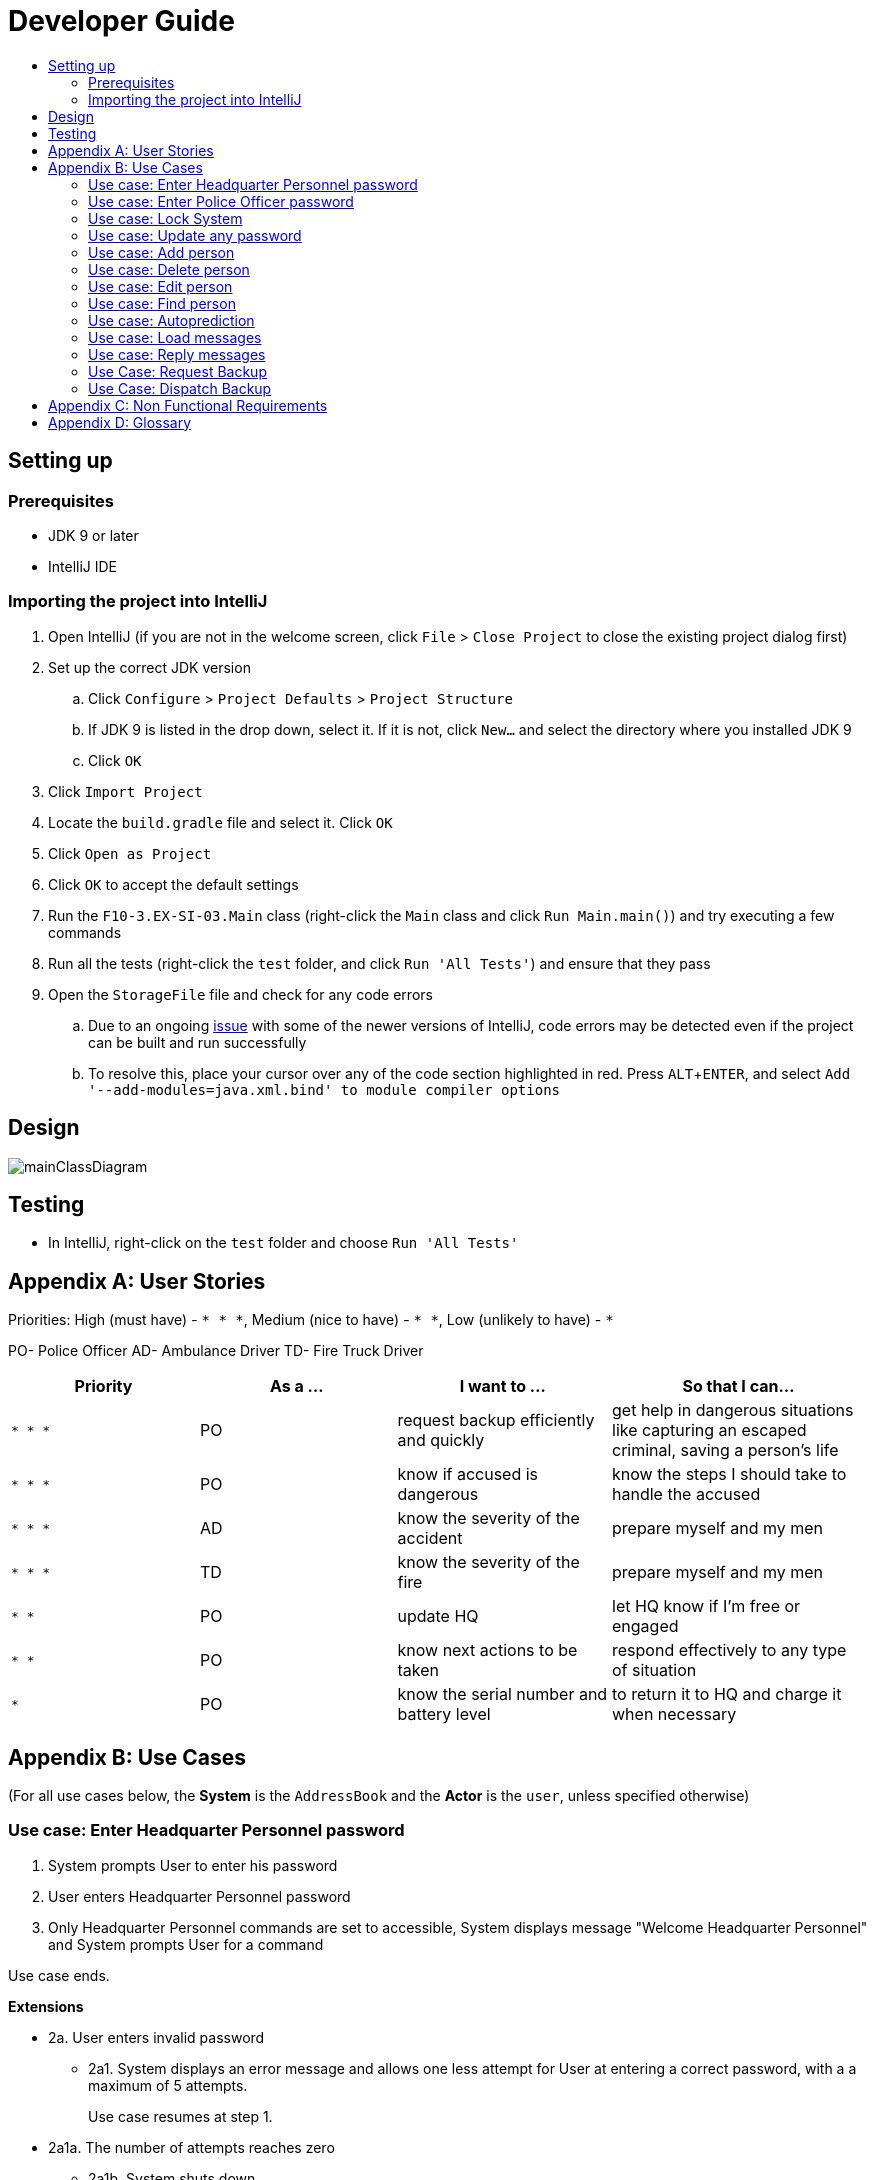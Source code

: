 = Developer Guide
:site-section: DeveloperGuide
:toc:
:toc-title:
:imagesDir: images
:stylesDir: stylesheets
:experimental:

== Setting up

=== Prerequisites

* JDK 9 or later
* IntelliJ IDE

=== Importing the project into IntelliJ

. Open IntelliJ (if you are not in the welcome screen, click `File` > `Close Project` to close the existing project dialog first)
. Set up the correct JDK version
.. Click `Configure` > `Project Defaults` > `Project Structure`
.. If JDK 9 is listed in the drop down, select it. If it is not, click `New...` and select the directory where you installed JDK 9
.. Click `OK`
. Click `Import Project`
. Locate the `build.gradle` file and select it. Click `OK`
. Click `Open as Project`
. Click `OK` to accept the default settings
. Run the `F10-3.EX-SI-03.Main` class (right-click the `Main` class and click `Run Main.main()`) and try executing a few commands
. Run all the tests (right-click the `test` folder, and click `Run 'All Tests'`) and ensure that they pass
. Open the `StorageFile` file and check for any code errors
.. Due to an ongoing https://youtrack.jetbrains.com/issue/IDEA-189060[issue] with some of the newer versions of IntelliJ, code errors may be detected even if the project can be built and run successfully
.. To resolve this, place your cursor over any of the code section highlighted in red. Press kbd:[ALT + ENTER], and select `Add '--add-modules=java.xml.bind' to module compiler options`

== Design

image::mainClassDiagram.png[]

== Testing

* In IntelliJ, right-click on the `test` folder and choose `Run 'All Tests'`

[appendix]
== User Stories

Priorities: High (must have) - `* * \*`, Medium (nice to have) - `* \*`, Low (unlikely to have) - `*`

PO- Police Officer
AD- Ambulance Driver
TD- Fire Truck Driver

[width="100%",cols="22%,<23%,<25%,<30%",options="header",]
|===========================================================================================================================================
|Priority |As a ... |I want to ... |So that I can...
|`* * *` |PO |request backup efficiently and quickly |get help in dangerous situations like capturing an escaped criminal, saving a person’s life
|`* * *` |PO |know if accused is dangerous |know the steps I should take to handle the accused
|`* * *` |AD |know the severity of the accident |prepare myself and my men
|`* * *` |TD |know the severity of the fire |prepare myself and my men
|`* *` |PO |update HQ |let HQ know if I’m free or engaged
|`* *` |PO |know next actions to be taken |respond effectively to any type of situation
|`*` |PO |know the serial number and battery level |to return it to HQ and charge it when necessary
|===========================================================================================================================================

[appendix]
== Use Cases

(For all use cases below, the *System* is the `AddressBook` and the *Actor* is the `user`, unless specified otherwise)

=== Use case: Enter Headquarter Personnel password

. System prompts User to enter his password
. User enters Headquarter Personnel password
. Only Headquarter Personnel commands are set to accessible, System displays message "Welcome Headquarter Personnel" and System prompts User for a command

Use case ends.

*Extensions*

* 2a. User enters invalid password
** 2a1. System displays an error message and allows one less attempt for User at entering a correct password, with a a maximum of 5 attempts.
+
Use case resumes at step 1.

* 2a1a. The number of attempts reaches zero
** 2a1b. System shuts down
+
Use case ends.

=== Use case: Enter Police Officer password

. System prompts User to enter his password
. User enters Police Officer password
. Only Police Officer commands are set to accessible, System displays message "Welcome Police Officer" and System prompts User for a command

Use case ends.

*Extensions*

* 2a. User enters invalid password
** 2a1. System displays an error message and allows one less attempt for User at entering a correct password, with a a maximum of 5 attempts.
+
Use case resumes at step 1.

* 2a1a. The number of attempts reaches zero
** 2a1b. System shuts down
+
Use case ends.

=== Use case: Lock System

. User locks the System at any point 
. System sets all commands to inaccessible, displays System lock message and prompts User for password

Use case ends.

=== Use case: Update any password

. User requests to update password
. System prompts User for current password to change
. User enters existing password
. System prompts User to enter new password 
. User enters new alphanumeric password
. System prompts User to enter new password again
. User enters same new alphanumeric password
. System updates password to change to the new alphanumeric password and displays update password success message 

Use case ends.

*Extensions*

* 3a. User enters invalid password
** 3a1. System displays an error message and allows one less attempt for User at entering a correct password, with a a maximum of 5 attempts.
+
Use case resumes at step 2.

* 3a1a. The number of attempts reaches zero
** 3a1b. System shuts down
+
Use case ends.

* 5a or 7a. User enters new password without a number
* 5b or 7b. System shows error message to include at least one number and prompts User to enter new alphanumeric password again

Use case resumes at step 5.

* 5a or 7a. User enters new password without a letter
* 5b or 7b. System shows error message to include at least one letter and prompts User to enter new alphanumeric password again

Use case resumes at step 5. 

* 5a or 7a. User enters new password without a letter nor a number
* 5b or 7b. System shows error message for invalid new password

Use case resumes at step 5. 

=== Use case: Add person


. User requests to add person to the list.
. System adds person to the list and informs User that person has been successfully added.
Use case ends.

*Extensions*

* 2a. Person already exists in the list.
** 2a1. System shows an error message.
+
Use case ends.

* 2b. Person’s details are entered with invalid formats.
** 2b1. System shows an error message.
+
Use case resumes at step 1.

* *a. At any time, User cancels add action.
* *a1. System requests for confirmation to cancel.
* *a2. User confirms cancellation.
+
Use case ends.


=== Use case: Delete person

*MSS*

. User requests to list persons.
. System shows a list of persons.
. User requests to delete a specific person in the list.
. System deletes the person.
+
Use case ends.

*Extensions*

* 2a. The list is empty.
+
Use case ends.

* 3a. The given index is invalid.
** 3a1. System shows an error message.
+
Use case resumes at step 3.

* *a. At any time, User chooses to cancel the delete action.
** *a1. System requests confirmation to cancel.
** *a2. User confirms the cancellation.
+
Use case ends.


=== Use case: Edit person


*MSS*

. User requests to edit persons.
. System shows a list of persons.
. User requests to update a specific person in the list.
. System edits the person’s respective details.
+
Use case ends.

*Extensions*

* 1a. The list is empty.
** 1a1. System shows an error message.
+
Use case ends.

* 4a. The person’s details are entered with invalid format.
** 4a1. System shows an error message.
+
Use case resumes at step 3.

* *a. At any time, User chooses to cancel the delete action.
** *a1. System requests confirmation to cancel.
** *a2. User confirms the cancellation.
+
Use case ends.
	

=== Use case: Find person


*MSS*

. User requests to find person.
. System prompts User to key in NRIC of person.
. User enters NRIC of person.
. System displays details of person, if found on the list.
+
Use case ends.

*Extensions*

* 1a. The list is empty.
** 1a1. System shows an error message.
+
Use case ends.

* 3a. The person’s details are entered with invalid format.
** 3a1. System shows an error message.
+
Use case resumes at step 3.

* 4a. Person does not exist in the list.
** 4a1. System informs User that person is not in the list.
+
Use case ends.

* *a. At any time, User chooses to cancel the delete action.
** *a1. System requests confirmation to cancel.
** *a2. User confirms the cancellation.
+
Use case ends.


=== Use case: Autoprediction


*MSS*


. User enters invalid input
. System tries to predict what the user would have wanted to type
. System displays the valid use of input, if found
+
Use case ends.

*Extensions*

* 3a. The invalid input is an invalid command.
** 3a1. System also displays the valid usage of the command.
+
Use case ends.

* *a. At any time, User chooses to cancel the delete action.
** *a1. System requests confirmation to cancel
** *a2. User confirms the cancellation.
+
Use case ends.

=== Use case: Load messages

*MSS*

. User requests to display messages in inbox
. System prints the number of unread messages, total messages and list of messages
+
Use case ends.

*Extensions*

* 1a. There are no messages.
** 1a1. System informs user that there are no messages available
+
Use case ends.

* 1b. There are no unread messages.
** 1b1. System informs user that there are no unread messages and prints the last 5 messages stored.
+
Use case ends.

=== Use case: Reply messages

*MSS*

. User enters the message number he wishes to reply to.
. System displays the list of possible responses to message.
. User enters the number of the response he chooses.
. System updates message read status to 'read' and sends response message to recipient.
+
Use case ends.

*Extensions*

* 1a. User enters an invalid message number.
** 1a1. System shows an error message.
+
Use case ends.

* 1b. There are no unread messages.
** 1b1. System informs user that there are no messages to respond to.
+
Use case ends.

* 3a. User enters an invalid response number.
** 3a1. System shows an error message.
+
Use case resumes at step 2.

* *a. At anytime, user chooses to cancel response to message.
** *a1. System requests for user confirmation for cancellation.
** *a2. User confirms the cancellation.
+
Use case ends.

=== Use Case: Request Backup

*MSS*

. System prompts User to enter his password.
. User enters his password.
. System prompts User to key in command.
. User types in to request backup with pre-defined case types and message.
. System adds message into Headquarters inbox.
. User will be notified with success message.
+
Use case ends.

*Extensions*

* 1a. User keys in invalid command format
** 1a1. System shows error message
** 1a2. System prompts correct format for request feature
+
Use case resumes from step 3.

* 3a. The entered password is invalid
** 3a1. System shows an error message
+

Use case resumes in step 1.

* 6a. The case type entered is invalid.
** 6a1. System shows an error message.
** 6a2. System will prompt current valid case types.
+
Use case resumes at step 3.

=== Use Case: Dispatch Backup

*MSS*

. System prompts User to enter his password.
. User enters his password.
. System prompts User to key in command.
. User lists the current unread messages inside the inbox.
. System shows unread inbox messages.
. Inbox messages become read.
. User types to dispatch backup with index of police officer +
which requested backup & police officer to dispatch
. System adds new message with ETA in police officer which requested backup
. System adds new message with destination coordinates to dispatch idle police officer

+
Use case ends.

*Extensions*

* 1a. User keys in invalid command format
** 1a1. System shows error message
** 1a2. System prompts correct format for dispatch feature
+
Use case resumes from step 3.

* 3a. The entered password is invalid
** 3a1. System shows an error message
+
Use case resumes in step 1.

* 4a. User is not a Headquarter Personnel
** 4a1. System shows an error message stating invalid credentials
+
Use case resumes in step 3.

* 5a. Index entered for to dispatch police officer is invalid
** 5a1. System shows an error message
+
Use case resumes in step 3.

* 6a. Index entered for requested backup police officer is invalid
** 6a1. System shows an error message
+
Use case resumes at step 3.


[appendix]

== Non Functional Requirements

. Should work on any <<mainstream-os, mainstream OS>> as long as it has Java 9 or higher installed.
. Should be able to hold up to 1000 persons.
. Should come with automated unit tests and open source code.
. Should favor DOS style commands over Unix-style commands.
. Business/domain rules:
.. Device should accept any more input after 9 characters when PO is inputting NRIC
.. Device will constantly remind PO to charge if battery level goes below a certain level.
. Accessibility: Different levels of access for POs and HQPs and drivers (ambulance,fire truck).
. Performance requirements: The system should respond within two seconds.
. Security requirements: The system should be password locked.
. Data requirements:
.. Data should be constant, not volatile.
.. Data should be recoverable from last save point


[appendix]
== Glossary

[[mainstream-os]] Mainstream OS::
Windows, Linux, Unix, OS-X

[[private-contact-detail]] Private contact detail::
A contact detail that is not meant to be shared with others.
